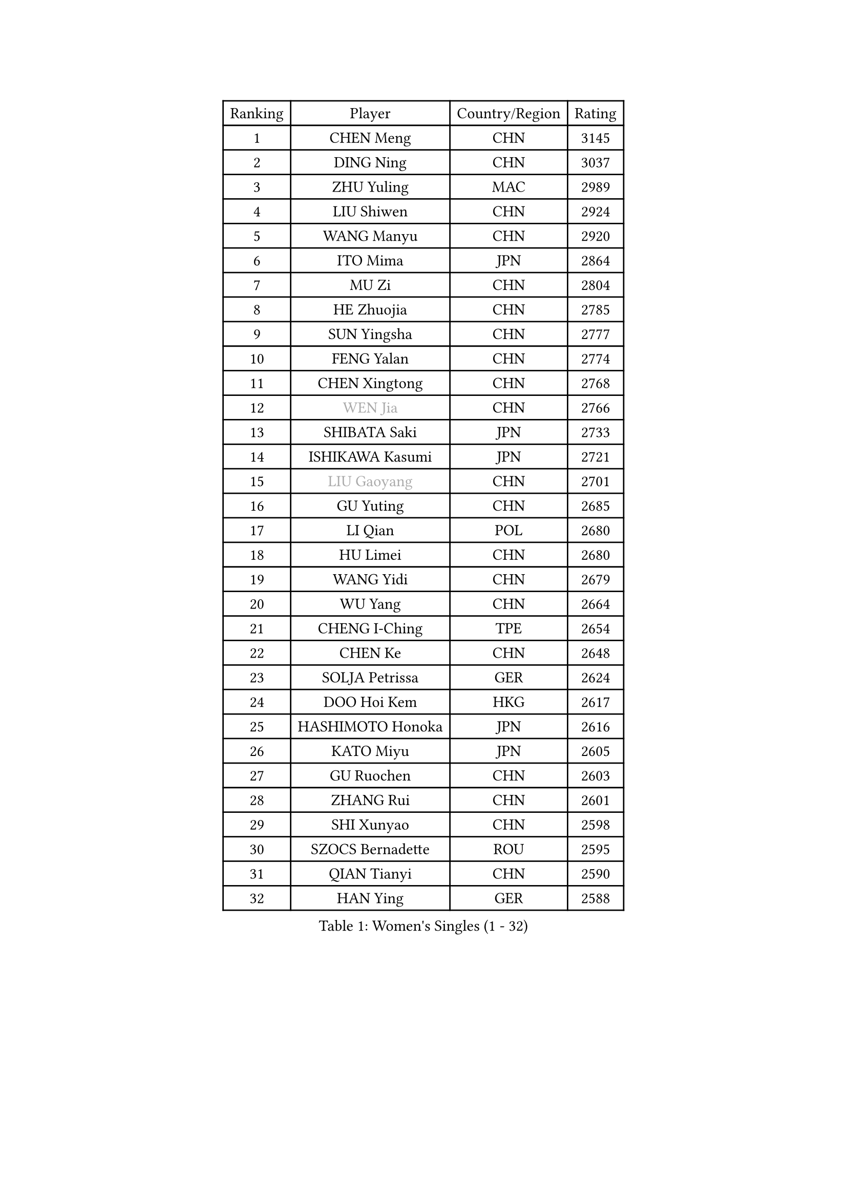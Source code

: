 
#set text(font: ("Courier New", "NSimSun"))
#figure(
  caption: "Women's Singles (1 - 32)",
    table(
      columns: 4,
      [Ranking], [Player], [Country/Region], [Rating],
      [1], [CHEN Meng], [CHN], [3145],
      [2], [DING Ning], [CHN], [3037],
      [3], [ZHU Yuling], [MAC], [2989],
      [4], [LIU Shiwen], [CHN], [2924],
      [5], [WANG Manyu], [CHN], [2920],
      [6], [ITO Mima], [JPN], [2864],
      [7], [MU Zi], [CHN], [2804],
      [8], [HE Zhuojia], [CHN], [2785],
      [9], [SUN Yingsha], [CHN], [2777],
      [10], [FENG Yalan], [CHN], [2774],
      [11], [CHEN Xingtong], [CHN], [2768],
      [12], [#text(gray, "WEN Jia")], [CHN], [2766],
      [13], [SHIBATA Saki], [JPN], [2733],
      [14], [ISHIKAWA Kasumi], [JPN], [2721],
      [15], [#text(gray, "LIU Gaoyang")], [CHN], [2701],
      [16], [GU Yuting], [CHN], [2685],
      [17], [LI Qian], [POL], [2680],
      [18], [HU Limei], [CHN], [2680],
      [19], [WANG Yidi], [CHN], [2679],
      [20], [WU Yang], [CHN], [2664],
      [21], [CHENG I-Ching], [TPE], [2654],
      [22], [CHEN Ke], [CHN], [2648],
      [23], [SOLJA Petrissa], [GER], [2624],
      [24], [DOO Hoi Kem], [HKG], [2617],
      [25], [HASHIMOTO Honoka], [JPN], [2616],
      [26], [KATO Miyu], [JPN], [2605],
      [27], [GU Ruochen], [CHN], [2603],
      [28], [ZHANG Rui], [CHN], [2601],
      [29], [SHI Xunyao], [CHN], [2598],
      [30], [SZOCS Bernadette], [ROU], [2595],
      [31], [QIAN Tianyi], [CHN], [2590],
      [32], [HAN Ying], [GER], [2588],
    )
  )#pagebreak()

#set text(font: ("Courier New", "NSimSun"))
#figure(
  caption: "Women's Singles (33 - 64)",
    table(
      columns: 4,
      [Ranking], [Player], [Country/Region], [Rating],
      [33], [YU Mengyu], [SGP], [2585],
      [34], [LIU Xi], [CHN], [2580],
      [35], [ZHANG Qiang], [CHN], [2578],
      [36], [CHE Xiaoxi], [CHN], [2569],
      [37], [KIM Song I], [PRK], [2567],
      [38], [YU Fu], [POR], [2565],
      [39], [SUN Mingyang], [CHN], [2561],
      [40], [JEON Jihee], [KOR], [2560],
      [41], [HIRANO Miu], [JPN], [2559],
      [42], [SATO Hitomi], [JPN], [2555],
      [43], [POLCANOVA Sofia], [AUT], [2543],
      [44], [ANDO Minami], [JPN], [2541],
      [45], [LI Qian], [CHN], [2538],
      [46], [SUH Hyo Won], [KOR], [2538],
      [47], [YANG Xiaoxin], [MON], [2538],
      [48], [KIM Nam Hae], [PRK], [2536],
      [49], [HU Melek], [TUR], [2522],
      [50], [LI Jiayi], [CHN], [2522],
      [51], [YANG Ha Eun], [KOR], [2514],
      [52], [PESOTSKA Margaryta], [UKR], [2512],
      [53], [SHAN Xiaona], [GER], [2504],
      [54], [HAYATA Hina], [JPN], [2492],
      [55], [LI Jie], [NED], [2481],
      [56], [FENG Tianwei], [SGP], [2474],
      [57], [LIU Fei], [CHN], [2466],
      [58], [KIHARA Miyuu], [JPN], [2461],
      [59], [MORI Sakura], [JPN], [2460],
      [60], [LANG Kristin], [GER], [2452],
      [61], [#text(gray, "MATSUZAWA Marina")], [JPN], [2446],
      [62], [NAGASAKI Miyu], [JPN], [2444],
      [63], [LEE Ho Ching], [HKG], [2443],
      [64], [FAN Siqi], [CHN], [2443],
    )
  )#pagebreak()

#set text(font: ("Courier New", "NSimSun"))
#figure(
  caption: "Women's Singles (65 - 96)",
    table(
      columns: 4,
      [Ranking], [Player], [Country/Region], [Rating],
      [65], [HAMAMOTO Yui], [JPN], [2442],
      [66], [CHA Hyo Sim], [PRK], [2441],
      [67], [SOMA Yumeno], [JPN], [2440],
      [68], [SAMARA Elizabeta], [ROU], [2439],
      [69], [CHOI Hyojoo], [KOR], [2434],
      [70], [#text(gray, "NING Jing")], [AZE], [2432],
      [71], [MIKHAILOVA Polina], [RUS], [2431],
      [72], [ZHANG Mo], [CAN], [2425],
      [73], [DIAZ Adriana], [PUR], [2422],
      [74], [SHIOMI Maki], [JPN], [2417],
      [75], [HUANG Yingqi], [CHN], [2417],
      [76], [MORIZONO Mizuki], [JPN], [2414],
      [77], [CHEN Szu-Yu], [TPE], [2411],
      [78], [LI Fen], [SWE], [2411],
      [79], [MAEDA Miyu], [JPN], [2408],
      [80], [LEE Zion], [KOR], [2406],
      [81], [EKHOLM Matilda], [SWE], [2404],
      [82], [LI Jiao], [NED], [2402],
      [83], [NI Xia Lian], [LUX], [2402],
      [84], [LEE Eunhye], [KOR], [2400],
      [85], [#text(gray, "JIANG Huajun")], [HKG], [2399],
      [86], [BATRA Manika], [IND], [2396],
      [87], [WINTER Sabine], [GER], [2395],
      [88], [YOO Eunchong], [KOR], [2394],
      [89], [BALAZOVA Barbora], [SVK], [2390],
      [90], [HAPONOVA Hanna], [UKR], [2389],
      [91], [MORIZONO Misaki], [JPN], [2388],
      [92], [NG Wing Nam], [HKG], [2388],
      [93], [SOO Wai Yam Minnie], [HKG], [2388],
      [94], [MONTEIRO DODEAN Daniela], [ROU], [2387],
      [95], [GRZYBOWSKA-FRANC Katarzyna], [POL], [2385],
      [96], [EERLAND Britt], [NED], [2377],
    )
  )#pagebreak()

#set text(font: ("Courier New", "NSimSun"))
#figure(
  caption: "Women's Singles (97 - 128)",
    table(
      columns: 4,
      [Ranking], [Player], [Country/Region], [Rating],
      [97], [#text(gray, "ZUO Yue")], [CHN], [2376],
      [98], [ZENG Jian], [SGP], [2376],
      [99], [LIU Xin], [CHN], [2371],
      [100], [ODO Satsuki], [JPN], [2367],
      [101], [KIM Youjin], [KOR], [2367],
      [102], [XIAO Maria], [ESP], [2367],
      [103], [LIU Jia], [AUT], [2362],
      [104], [MITTELHAM Nina], [GER], [2361],
      [105], [#text(gray, "JIA Jun")], [CHN], [2360],
      [106], [SOLJA Amelie], [AUT], [2355],
      [107], [TAN Wenling], [ITA], [2354],
      [108], [KIM Mingyung], [KOR], [2353],
      [109], [VOROBEVA Olga], [RUS], [2351],
      [110], [KIM Hayeong], [KOR], [2349],
      [111], [#text(gray, "SUN Chen")], [CHN], [2348],
      [112], [TIAN Yuan], [CRO], [2344],
      [113], [TAILAKOVA Mariia], [RUS], [2344],
      [114], [CHENG Hsien-Tzu], [TPE], [2344],
      [115], [NOSKOVA Yana], [RUS], [2342],
      [116], [LIU Weishan], [CHN], [2341],
      [117], [YOON Hyobin], [KOR], [2339],
      [118], [LIU Juan], [CHN], [2338],
      [119], [SHIN Yubin], [KOR], [2334],
      [120], [MA Wenting], [NOR], [2332],
      [121], [#text(gray, "SO Eka")], [JPN], [2331],
      [122], [HUANG Fanzhen], [CHN], [2327],
      [123], [PERGEL Szandra], [HUN], [2325],
      [124], [SHAO Jieni], [POR], [2322],
      [125], [TAKAHASHI Bruna], [BRA], [2319],
      [126], [MORITA Ayane], [JPN], [2319],
      [127], [ZHANG Lily], [USA], [2318],
      [128], [POTA Georgina], [HUN], [2316],
    )
  )